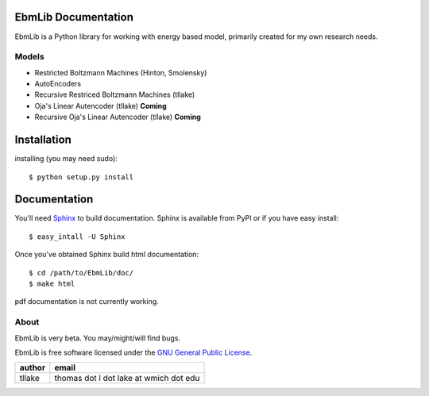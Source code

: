 EbmLib Documentation
===================================
EbmLib is a Python library for working with energy based model, primarily created for my own research needs.

Models
-------------
* Restricted Boltzmann Machines (Hinton, Smolensky)
* AutoEncoders
* Recursive Restriced Boltzmann Machines (tllake)
* Oja's Linear Autencoder (tllake) **Coming**
* Recursive Oja's Linear Autencoder (tllake) **Coming**

Installation
============
installing (you may need sudo)::

    $ python setup.py install

Documentation
=============
You'll need `Sphinx <http://sphinx.pocoo.org/>`_ to build documentation.
Sphinx is available from PyPI or if you have easy install::
	
    $ easy_intall -U Sphinx

Once you've obtained Sphinx build html documentation::

	$ cd /path/to/EbmLib/doc/
	$ make html

pdf documentation is not currently working.

About
-----

EbmLib is very beta. You may/might/will find bugs.

EbmLib is free software licensed under the `GNU General Public License <http://www.gnu.org/licenses/gpl.html>`_.

========    ======================================
author	    email       
========    ======================================
tllake      thomas dot l dot lake at wmich dot edu 
========    ======================================

